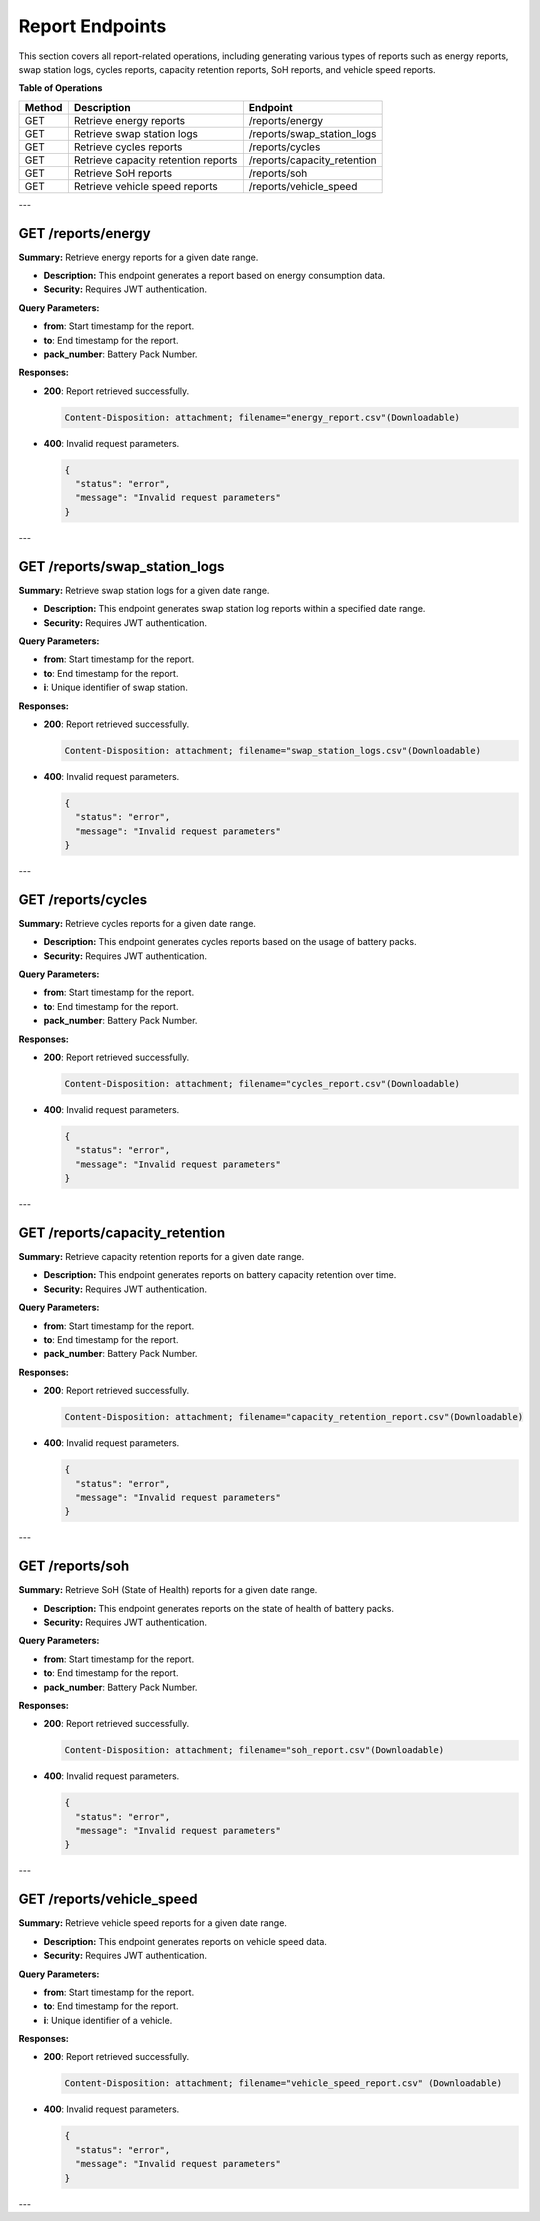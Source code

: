 Report Endpoints
================

This section covers all report-related operations, including generating various types of reports such as energy reports, swap station logs, cycles reports, capacity retention reports, SoH reports, and vehicle speed reports.

**Table of Operations**

+------------------------+--------------------------------------------+------------------------------------+
| **Method**             | **Description**                            | **Endpoint**                       |
+========================+============================================+====================================+
| GET                    | Retrieve energy reports                    | /reports/energy                    |
+------------------------+--------------------------------------------+------------------------------------+
| GET                    | Retrieve swap station logs                 | /reports/swap_station_logs         |
+------------------------+--------------------------------------------+------------------------------------+
| GET                    | Retrieve cycles reports                    | /reports/cycles                    |
+------------------------+--------------------------------------------+------------------------------------+
| GET                    | Retrieve capacity retention reports        | /reports/capacity_retention        |
+------------------------+--------------------------------------------+------------------------------------+
| GET                    | Retrieve SoH reports                       | /reports/soh                       |
+------------------------+--------------------------------------------+------------------------------------+
| GET                    | Retrieve vehicle speed reports             | /reports/vehicle_speed             |
+------------------------+--------------------------------------------+------------------------------------+

---

GET /reports/energy
-------------------

**Summary:** Retrieve energy reports for a given date range.

- **Description:** This endpoint generates a report based on energy consumption data.
- **Security:** Requires JWT authentication.

**Query Parameters:**

- **from**: Start timestamp for the report.
- **to**: End timestamp for the report.
- **pack_number**: Battery Pack Number.

**Responses:**

- **200**: Report retrieved successfully.

  .. code-block:: text

     Content-Disposition: attachment; filename="energy_report.csv"(Downloadable)

- **400**: Invalid request parameters.

  .. code-block:: json

     {
       "status": "error",
       "message": "Invalid request parameters"
     }

---

GET /reports/swap_station_logs
------------------------------

**Summary:** Retrieve swap station logs for a given date range.

- **Description:** This endpoint generates swap station log reports within a specified date range.
- **Security:** Requires JWT authentication.

**Query Parameters:**

- **from**: Start timestamp for the report.
- **to**: End timestamp for the report.
- **i**: Unique identifier of swap station.

**Responses:**

- **200**: Report retrieved successfully.

  .. code-block:: text

     Content-Disposition: attachment; filename="swap_station_logs.csv"(Downloadable)

- **400**: Invalid request parameters.

  .. code-block:: json

     {
       "status": "error",
       "message": "Invalid request parameters"
     }

---

GET /reports/cycles
-------------------

**Summary:** Retrieve cycles reports for a given date range.

- **Description:** This endpoint generates cycles reports based on the usage of battery packs.
- **Security:** Requires JWT authentication.

**Query Parameters:**

- **from**: Start timestamp for the report.
- **to**: End timestamp for the report.
- **pack_number**: Battery Pack Number.

**Responses:**

- **200**: Report retrieved successfully.

  .. code-block:: text

     Content-Disposition: attachment; filename="cycles_report.csv"(Downloadable)

- **400**: Invalid request parameters.

  .. code-block:: json

     {
       "status": "error",
       "message": "Invalid request parameters"
     }

---

GET /reports/capacity_retention
-------------------------------

**Summary:** Retrieve capacity retention reports for a given date range.

- **Description:** This endpoint generates reports on battery capacity retention over time.
- **Security:** Requires JWT authentication.

**Query Parameters:**

- **from**: Start timestamp for the report.
- **to**: End timestamp for the report.
- **pack_number**: Battery Pack Number.

**Responses:**

- **200**: Report retrieved successfully.

  .. code-block:: text

     Content-Disposition: attachment; filename="capacity_retention_report.csv"(Downloadable)

- **400**: Invalid request parameters.

  .. code-block:: json

     {
       "status": "error",
       "message": "Invalid request parameters"
     }

---

GET /reports/soh
----------------

**Summary:** Retrieve SoH (State of Health) reports for a given date range.

- **Description:** This endpoint generates reports on the state of health of battery packs.
- **Security:** Requires JWT authentication.

**Query Parameters:**

- **from**: Start timestamp for the report.
- **to**: End timestamp for the report.
- **pack_number**: Battery Pack Number.

**Responses:**

- **200**: Report retrieved successfully.

  .. code-block:: text

     Content-Disposition: attachment; filename="soh_report.csv"(Downloadable)

- **400**: Invalid request parameters.

  .. code-block:: json

     {
       "status": "error",
       "message": "Invalid request parameters"
     }

---

GET /reports/vehicle_speed
--------------------------

**Summary:** Retrieve vehicle speed reports for a given date range.

- **Description:** This endpoint generates reports on vehicle speed data.
- **Security:** Requires JWT authentication.

**Query Parameters:**

- **from**: Start timestamp for the report.
- **to**: End timestamp for the report.
- **i**: Unique identifier of a vehicle.

**Responses:**

- **200**: Report retrieved successfully.

  .. code-block:: text

     Content-Disposition: attachment; filename="vehicle_speed_report.csv" (Downloadable)

- **400**: Invalid request parameters.

  .. code-block:: json

     {
       "status": "error",
       "message": "Invalid request parameters"
     }

---
